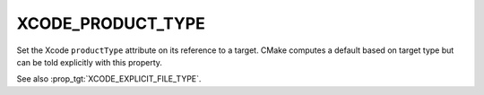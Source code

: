 XCODE_PRODUCT_TYPE
------------------

Set the Xcode ``productType`` attribute on its reference to a
target.  CMake computes a default based on target type but
can be told explicitly with this property.

See also :prop_tgt:`XCODE_EXPLICIT_FILE_TYPE`.
